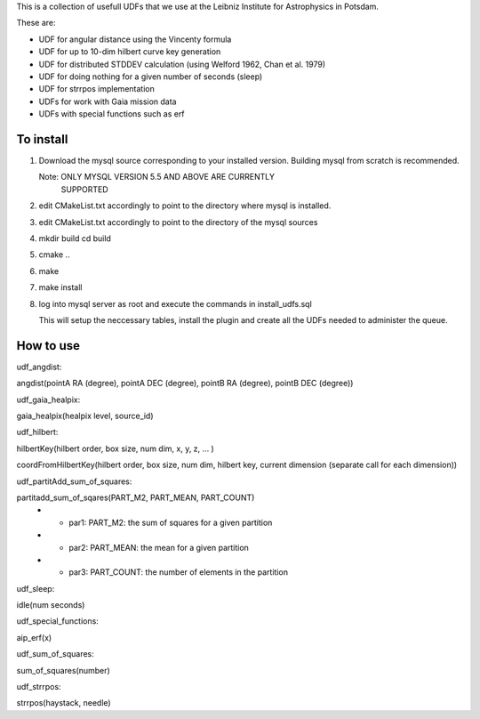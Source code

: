 This is a collection of usefull UDFs that we use at the Leibniz Institute
for Astrophysics in Potsdam. 

These are:

- UDF for angular distance using the Vincenty formula
- UDF for up to 10-dim hilbert curve key generation
- UDF for distributed STDDEV calculation (using Welford 1962, Chan et al. 1979)
- UDF for doing nothing for a given number of seconds (sleep)
- UDF for strrpos implementation
- UDFs for work with Gaia mission data
- UDFs with special functions such as erf


To install
----------

1) Download the mysql source corresponding to your installed
   version. Building mysql from scratch is recommended.

   Note: ONLY MYSQL VERSION 5.5 AND ABOVE ARE CURRENTLY 
   	 SUPPORTED

2) edit CMakeList.txt accordingly to point to the directory 
   where mysql is installed.

3) edit CMakeList.txt accordingly to point to the directory
   of the mysql sources

4) mkdir build
   cd build

5) cmake ..

6) make

7) make install

8) log into mysql server as root and execute the commands in 
   install_udfs.sql

   This will setup the neccessary tables, install the plugin
   and create all the UDFs needed to administer the queue.

How to use
----------

udf_angdist: 

angdist(pointA RA (degree), pointA DEC (degree), pointB RA (degree), pointB DEC (degree))


udf_gaia_healpix:

gaia_healpix(healpix level, source_id)


udf_hilbert:

hilbertKey(hilbert order, box size, num dim, x, y, z, ... )

coordFromHilbertKey(hilbert order, box size, num dim, hilbert key, current dimension (separate call for each dimension))


udf_partitAdd_sum_of_squares:

partitadd_sum_of_sqares(PART_M2, PART_MEAN, PART_COUNT)
 * - par1: PART_M2:	the sum of squares for a given partition
 * - par2: PART_MEAN:	the mean for a given partition
 * - par3: PART_COUNT:	the number of elements in the partition


udf_sleep:

idle(num seconds)


udf_special_functions:

aip_erf(x)


udf_sum_of_squares:

sum_of_squares(number)


udf_strrpos:

strrpos(haystack, needle)
